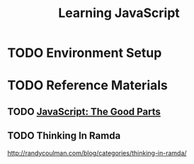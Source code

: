 #+TITLE: Learning JavaScript
#+STARTUP: logdone
#+TODO: TODO IN-PROGRESS | DONE(!)

* TODO Environment Setup
  
* TODO Reference Materials
  
** TODO [[file:programming/javascript/The_Good_Parts.org][JavaScript: The Good Parts]]

** TODO Thinking In Ramda
   
   http://randycoulman.com/blog/categories/thinking-in-ramda/


